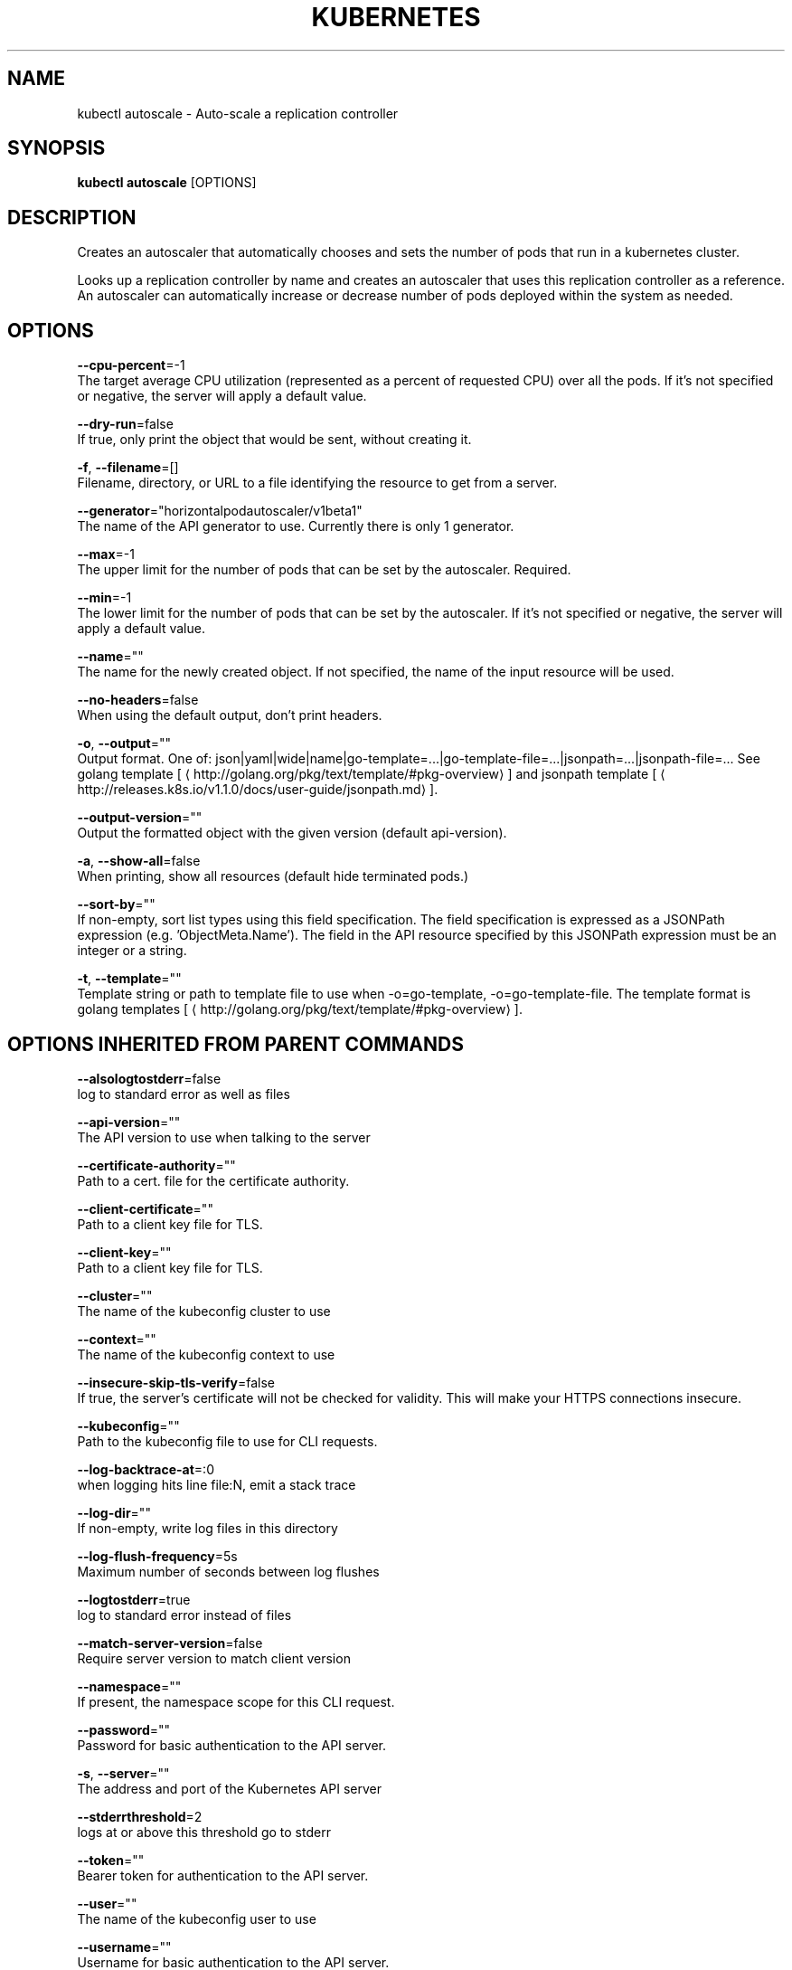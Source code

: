 .TH "KUBERNETES" "1" " kubernetes User Manuals" "Eric Paris" "Jan 2015"  ""


.SH NAME
.PP
kubectl autoscale \- Auto\-scale a replication controller


.SH SYNOPSIS
.PP
\fBkubectl autoscale\fP [OPTIONS]


.SH DESCRIPTION
.PP
Creates an autoscaler that automatically chooses and sets the number of pods that run in a kubernetes cluster.

.PP
Looks up a replication controller by name and creates an autoscaler that uses this replication controller as a reference.
An autoscaler can automatically increase or decrease number of pods deployed within the system as needed.


.SH OPTIONS
.PP
\fB\-\-cpu\-percent\fP=\-1
    The target average CPU utilization (represented as a percent of requested CPU) over all the pods. If it's not specified or negative, the server will apply a default value.

.PP
\fB\-\-dry\-run\fP=false
    If true, only print the object that would be sent, without creating it.

.PP
\fB\-f\fP, \fB\-\-filename\fP=[]
    Filename, directory, or URL to a file identifying the resource to get from a server.

.PP
\fB\-\-generator\fP="horizontalpodautoscaler/v1beta1"
    The name of the API generator to use. Currently there is only 1 generator.

.PP
\fB\-\-max\fP=\-1
    The upper limit for the number of pods that can be set by the autoscaler. Required.

.PP
\fB\-\-min\fP=\-1
    The lower limit for the number of pods that can be set by the autoscaler. If it's not specified or negative, the server will apply a default value.

.PP
\fB\-\-name\fP=""
    The name for the newly created object. If not specified, the name of the input resource will be used.

.PP
\fB\-\-no\-headers\fP=false
    When using the default output, don't print headers.

.PP
\fB\-o\fP, \fB\-\-output\fP=""
    Output format. One of: json|yaml|wide|name|go\-template=...|go\-template\-file=...|jsonpath=...|jsonpath\-file=... See golang template [
\[la]http://golang.org/pkg/text/template/#pkg-overview\[ra]] and jsonpath template [
\[la]http://releases.k8s.io/v1.1.0/docs/user-guide/jsonpath.md\[ra]].

.PP
\fB\-\-output\-version\fP=""
    Output the formatted object with the given version (default api\-version).

.PP
\fB\-a\fP, \fB\-\-show\-all\fP=false
    When printing, show all resources (default hide terminated pods.)

.PP
\fB\-\-sort\-by\fP=""
    If non\-empty, sort list types using this field specification.  The field specification is expressed as a JSONPath expression (e.g. 'ObjectMeta.Name'). The field in the API resource specified by this JSONPath expression must be an integer or a string.

.PP
\fB\-t\fP, \fB\-\-template\fP=""
    Template string or path to template file to use when \-o=go\-template, \-o=go\-template\-file. The template format is golang templates [
\[la]http://golang.org/pkg/text/template/#pkg-overview\[ra]].


.SH OPTIONS INHERITED FROM PARENT COMMANDS
.PP
\fB\-\-alsologtostderr\fP=false
    log to standard error as well as files

.PP
\fB\-\-api\-version\fP=""
    The API version to use when talking to the server

.PP
\fB\-\-certificate\-authority\fP=""
    Path to a cert. file for the certificate authority.

.PP
\fB\-\-client\-certificate\fP=""
    Path to a client key file for TLS.

.PP
\fB\-\-client\-key\fP=""
    Path to a client key file for TLS.

.PP
\fB\-\-cluster\fP=""
    The name of the kubeconfig cluster to use

.PP
\fB\-\-context\fP=""
    The name of the kubeconfig context to use

.PP
\fB\-\-insecure\-skip\-tls\-verify\fP=false
    If true, the server's certificate will not be checked for validity. This will make your HTTPS connections insecure.

.PP
\fB\-\-kubeconfig\fP=""
    Path to the kubeconfig file to use for CLI requests.

.PP
\fB\-\-log\-backtrace\-at\fP=:0
    when logging hits line file:N, emit a stack trace

.PP
\fB\-\-log\-dir\fP=""
    If non\-empty, write log files in this directory

.PP
\fB\-\-log\-flush\-frequency\fP=5s
    Maximum number of seconds between log flushes

.PP
\fB\-\-logtostderr\fP=true
    log to standard error instead of files

.PP
\fB\-\-match\-server\-version\fP=false
    Require server version to match client version

.PP
\fB\-\-namespace\fP=""
    If present, the namespace scope for this CLI request.

.PP
\fB\-\-password\fP=""
    Password for basic authentication to the API server.

.PP
\fB\-s\fP, \fB\-\-server\fP=""
    The address and port of the Kubernetes API server

.PP
\fB\-\-stderrthreshold\fP=2
    logs at or above this threshold go to stderr

.PP
\fB\-\-token\fP=""
    Bearer token for authentication to the API server.

.PP
\fB\-\-user\fP=""
    The name of the kubeconfig user to use

.PP
\fB\-\-username\fP=""
    Username for basic authentication to the API server.

.PP
\fB\-\-v\fP=0
    log level for V logs

.PP
\fB\-\-vmodule\fP=
    comma\-separated list of pattern=N settings for file\-filtered logging


.SH EXAMPLE
.PP
.RS

.nf
# Auto scale a replication controller "foo", with the number of pods between 2 to 10, target CPU utilization at a default value that server applies:
$ kubectl autoscale rc foo \-\-min=2 \-\-max=10

# Auto scale a replication controller "foo", with the number of pods between 1 to 5, target CPU utilization at 80%:
$ kubectl autoscale rc foo \-\-max=5 \-\-cpu\-percent=80

.fi
.RE


.SH SEE ALSO
.PP
\fBkubectl(1)\fP,


.SH HISTORY
.PP
January 2015, Originally compiled by Eric Paris (eparis at redhat dot com) based on the kubernetes source material, but hopefully they have been automatically generated since!
